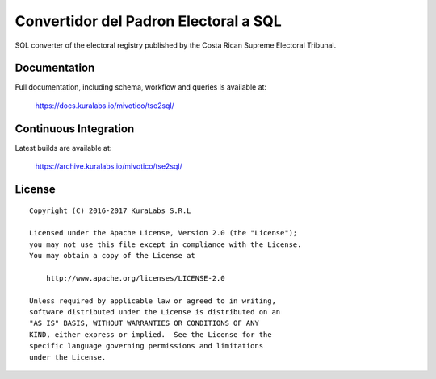 ======================================
Convertidor del Padron Electoral a SQL
======================================

SQL converter of the electoral registry published by the Costa Rican Supreme
Electoral Tribunal.


Documentation
=============

Full documentation, including schema, workflow and queries is available at:

    https://docs.kuralabs.io/mivotico/tse2sql/


Continuous Integration
======================

Latest builds are available at:

    https://archive.kuralabs.io/mivotico/tse2sql/


License
=======

::

   Copyright (C) 2016-2017 KuraLabs S.R.L

   Licensed under the Apache License, Version 2.0 (the "License");
   you may not use this file except in compliance with the License.
   You may obtain a copy of the License at

       http://www.apache.org/licenses/LICENSE-2.0

   Unless required by applicable law or agreed to in writing,
   software distributed under the License is distributed on an
   "AS IS" BASIS, WITHOUT WARRANTIES OR CONDITIONS OF ANY
   KIND, either express or implied.  See the License for the
   specific language governing permissions and limitations
   under the License.
